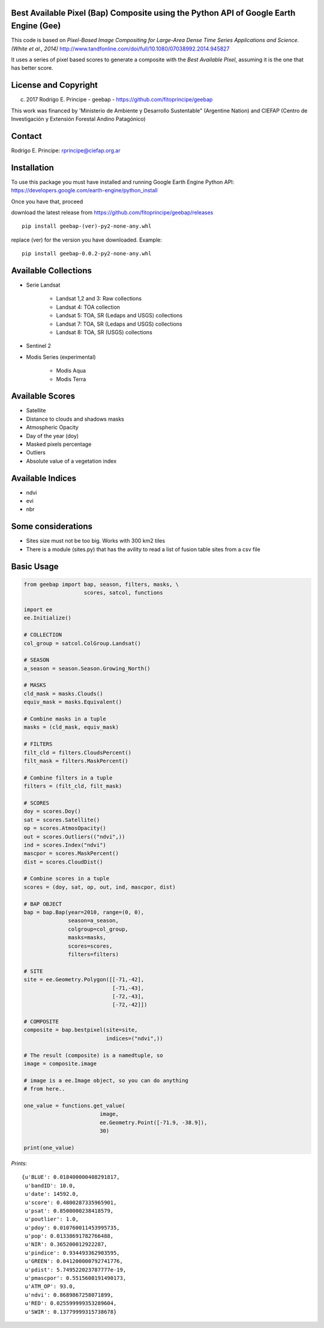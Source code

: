 Best Available Pixel (Bap) Composite using the Python API of Google Earth Engine (Gee)
--------------------------------------------------------------------------------------

This code is based on *Pixel-Based Image Compositing for Large-Area Dense Time
Series Applications and Science. (White et al., 2014)*
http://www.tandfonline.com/doi/full/10.1080/07038992.2014.945827

It uses a series of pixel based scores to generate a composite with the
*Best Available Pixel*, assuming it is the one that has better score.

License and Copyright
---------------------

(c) 2017 Rodrigo E. Principe - geebap - https://github.com/fitoprincipe/geebap

This work was financed by 'Ministerio de Ambiente y Desarrollo Sustentable"
(Argentine Nation) and CIEFAP (Centro de Investigación y Extensión Forestal
Andino Patagónico)

Contact
-------

Rodrigo E. Principe: rprincipe@ciefap.org.ar

Installation
------------

To use this package you must have installed and running Google Earth Engine
Python API: https://developers.google.com/earth-engine/python_install

Once you have that, proceed 

download the latest release from https://github.com/fitoprincipe/geebap/releases

::

  pip install geebap-(ver)-py2-none-any.whl

replace (ver) for the version you have downloaded. Example:

::

  pip install geebap-0.0.2-py2-none-any.whl


Available Collections
---------------------

- Serie Landsat
    
    - Landsat 1,2 and 3: Raw collections
    - Landsat 4: TOA collection
    - Landsat 5: TOA, SR (Ledaps and USGS) collections
    - Landsat 7: TOA, SR (Ledaps and USGS) collections
    - Landsat 8: TOA, SR (USGS) collections

- Sentinel 2

- Modis Series (experimental)

    - Modis Aqua
    - Modis Terra

Available Scores
----------------

- Satellite
- Distance to clouds and shadows masks
- Atmospheric Opacity
- Day of the year (doy)
- Masked pixels percentage
- Outliers
- Absolute value of a vegetation index

Available Indices
-----------------

- ndvi
- evi
- nbr

Some considerations
-------------------

- Sites size must not be too big. Works with 300 km2 tiles
- There is a module (sites.py) that has the avility to read a list of fusion table sites from a csv file

Basic Usage
-----------

.. code:: python

    from geebap import bap, season, filters, masks, \
                       scores, satcol, functions
    
    import ee
    ee.Initialize()
    
    # COLLECTION
    col_group = satcol.ColGroup.Landsat()
    
    # SEASON
    a_season = season.Season.Growing_North()
    
    # MASKS
    cld_mask = masks.Clouds()
    equiv_mask = masks.Equivalent()
    
    # Combine masks in a tuple
    masks = (cld_mask, equiv_mask)
     
    # FILTERS
    filt_cld = filters.CloudsPercent()
    filt_mask = filters.MaskPercent()
    
    # Combine filters in a tuple
    filters = (filt_cld, filt_mask)
    
    # SCORES
    doy = scores.Doy()
    sat = scores.Satellite()
    op = scores.AtmosOpacity()
    out = scores.Outliers(("ndvi",))
    ind = scores.Index("ndvi")
    mascpor = scores.MaskPercent()
    dist = scores.CloudDist()
    
    # Combine scores in a tuple    
    scores = (doy, sat, op, out, ind, mascpor, dist)
    
    # BAP OBJECT
    bap = bap.Bap(year=2010, range=(0, 0),
                  season=a_season,
                  colgroup=col_group,
                  masks=masks,
                  scores=scores,
                  filters=filters)
    
    # SITE
    site = ee.Geometry.Polygon([[-71,-42],
                                [-71,-43],
                                [-72,-43],
                                [-72,-42]])
    
    # COMPOSITE
    composite = bap.bestpixel(site=site,
                              indices=("ndvi",))
    
    # The result (composite) is a namedtuple, so
    image = composite.image
    
    # image is a ee.Image object, so you can do anything
    # from here..
    
    one_value = functions.get_value(
                            image,
                            ee.Geometry.Point([-71.9, -38.9]),
                            30)
    
    print(one_value)

*Prints:*

::

   {u'BLUE': 0.018400000408291817, 
    u'bandID': 10.0, 
    u'date': 14592.0, 
    u'score': 0.4800287335965901, 
    u'psat': 0.8500000238418579, 
    u'poutlier': 1.0, 
    u'pdoy': 0.010760011453995735, 
    u'pop': 0.01338691782766488, 
    u'NIR': 0.365200012922287, 
    u'pindice': 0.934493362903595, 
    u'GREEN': 0.041200000792741776, 
    u'pdist': 5.749522023787777e-19, 
    u'pmascpor': 0.5515608191490173, 
    u'ATM_OP': 93.0, 
    u'ndvi': 0.8689867258071899, 
    u'RED': 0.025599999353289604, 
    u'SWIR': 0.13779999315738678}